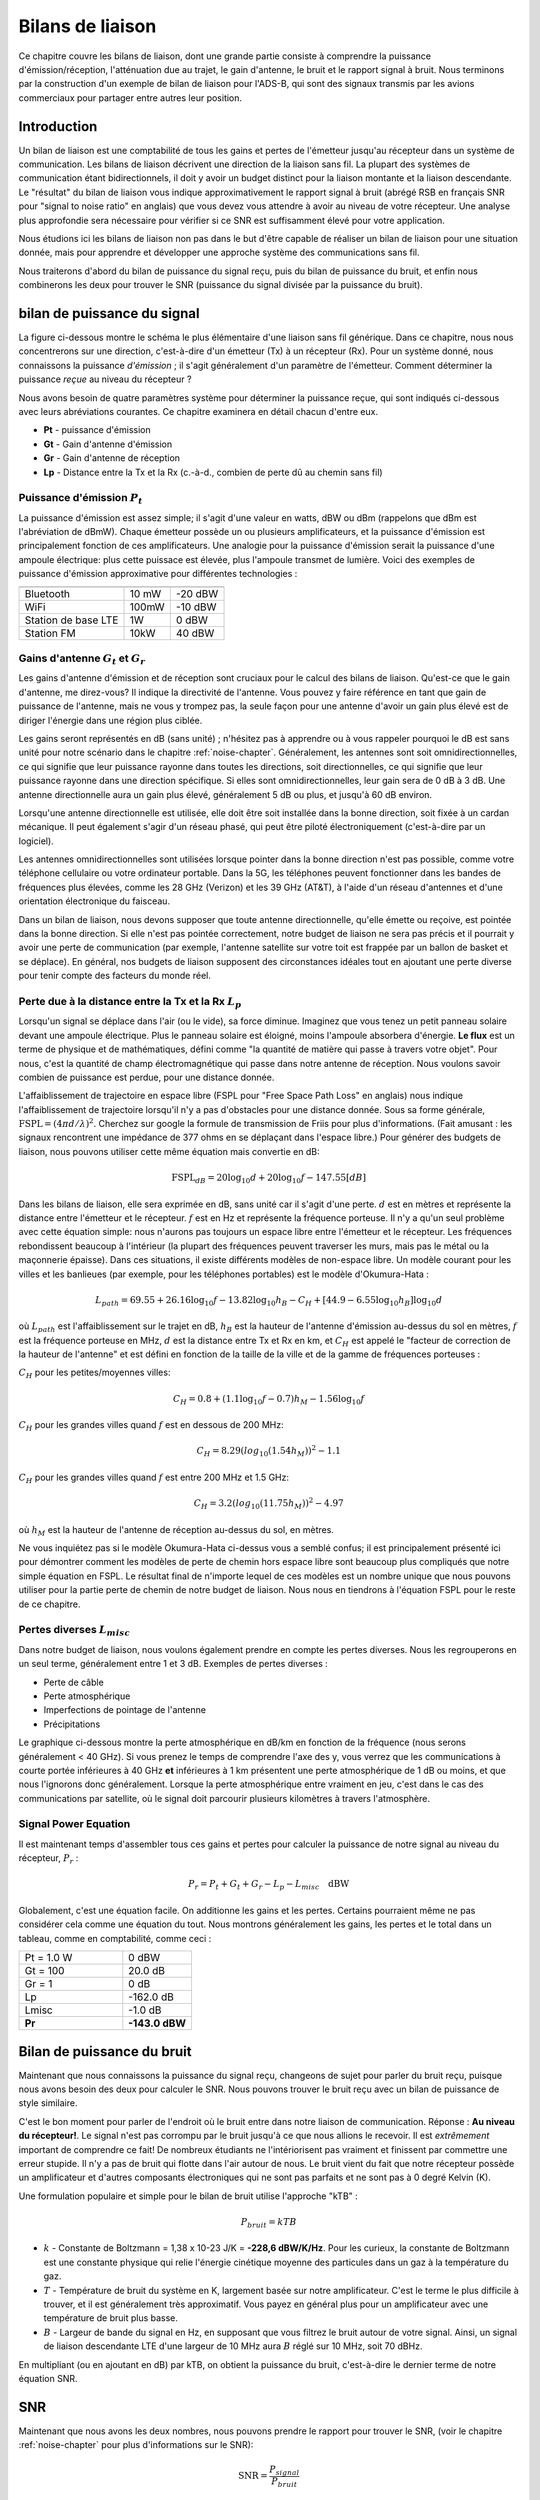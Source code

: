 .. _link-budgets-chapter:

##################
Bilans de liaison
##################

Ce chapitre couvre les bilans de liaison, dont une grande partie consiste à comprendre la puissance d'émission/réception, l'atténuation due au trajet, le gain d'antenne, le bruit et le rapport signal à bruit. Nous terminons par la construction d'un exemple de bilan de liaison pour l'ADS-B, qui sont des signaux transmis par les avions commerciaux pour partager entre autres leur position.


*************************
Introduction
*************************

Un bilan de liaison est une comptabilité de tous les gains et pertes de l'émetteur jusqu'au récepteur dans un système de communication.  Les bilans de liaison décrivent une direction de la liaison sans fil.  La plupart des systèmes de communication étant bidirectionnels, il doit y avoir un budget distinct pour la liaison montante et la liaison descendante.  Le "résultat" du bilan de liaison vous indique approximativement le rapport signal à bruit (abrégé RSB en français SNR pour "signal to noise ratio" en anglais) que vous devez vous attendre à avoir au niveau de votre récepteur.  Une analyse plus approfondie sera nécessaire pour vérifier si ce SNR est suffisamment élevé pour votre application.

Nous étudions ici les bilans de liaison non pas dans le but d'être capable de réaliser un bilan de liaison pour une situation donnée, mais pour apprendre et développer une approche système des communications sans fil.

Nous traiterons d'abord du bilan de puissance du signal reçu, puis du bilan de puissance du bruit, et enfin nous combinerons les deux pour trouver le SNR (puissance du signal divisée par la puissance du bruit).

****************************
bilan de puissance du signal
****************************


La figure ci-dessous montre le schéma le plus élémentaire d'une liaison sans fil générique.  Dans ce chapitre, nous nous concentrerons sur une direction, c'est-à-dire d'un émetteur (Tx) à un récepteur (Rx).  Pour un système donné, nous connaissons la puissance *d'émission* ; il s'agit généralement d'un paramètre de l'émetteur.  Comment déterminer la puissance *reçue* au niveau du récepteur ?

.. image:: ../_images/tx_rx_system.svg
   :align: center 
   :target: ../_images/tx_rx_system.svg

Nous avons besoin de quatre paramètres système pour déterminer la puissance reçue, qui sont indiqués ci-dessous avec leurs abréviations courantes. Ce chapitre examinera en détail chacun d'entre eux.

- **Pt** - puissance d'émission
- **Gt** - Gain d'antenne d'émission
- **Gr** - Gain d'antenne de réception
- **Lp** - Distance entre la Tx et la Rx (c.-à-d., combien de perte dû au chemin sans fil)

.. image:: ../_images/tx_rx_system_params.svg
   :align: center 
   :target: ../_images/tx_rx_system_params.svg

Puissance d'émission :math:`P_{t}`
##########################################

La puissance d'émission est assez simple; il s'agit d'une valeur en watts, dBW ou dBm (rappelons que dBm est l'abréviation de dBmW).  Chaque émetteur possède un ou plusieurs amplificateurs, et la puissance d'émission est principalement fonction de ces amplificateurs.  Une analogie pour la puissance d'émission serait la puissance d'une ampoule électrique: plus cette puissace est élevée, plus l'ampoule transmet de lumière.  Voici des exemples de puissance d'émission approximative pour différentes technologies :

===================  =====  =======
                        Power    
-------------------  --------------
Bluetooth            10 mW  -20 dBW   
WiFi                 100mW  -10 dBW
Station de base LTE  1W     0 dBW
Station FM           10kW   40 dBW
===================  =====  =======

Gains d'antenne :math:`G_{t}` et :math:`G_{r}`
###############################################################

Les gains d'antenne d'émission et de réception sont cruciaux pour le calcul des bilans de liaison. Qu'est-ce que le gain d'antenne, me direz-vous?  Il indique la directivité de l'antenne.  Vous pouvez y faire référence en tant que gain de puissance de l'antenne, mais ne vous y trompez pas, la seule façon pour une antenne d'avoir un gain plus élevé est de diriger l'énergie dans une région plus ciblée.

Les gains seront représentés en dB (sans unité) ; n'hésitez pas à apprendre ou à vous rappeler pourquoi le dB est sans unité pour notre scénario dans le chapitre :ref:`noise-chapter`.  Généralement, les antennes sont soit omnidirectionnelles, ce qui signifie que leur puissance rayonne dans toutes les directions, soit directionnelles, ce qui signifie que leur puissance rayonne dans une direction spécifique.  Si elles sont omnidirectionnelles, leur gain sera de 0 dB à 3 dB.  Une antenne directionnelle aura un gain plus élevé, généralement 5 dB ou plus, et jusqu'à 60 dB environ.

.. image:: ../_images/antenna_gain_patterns.png
   :scale: 80 % 
   :align: center 

Lorsqu'une antenne directionnelle est utilisée, elle doit être soit installée dans la bonne direction, soit fixée à un cardan mécanique. Il peut également s'agir d'un réseau phasé, qui peut être piloté électroniquement (c'est-à-dire par un logiciel).

.. image:: ../_images/antenna_steering.png
   :scale: 80 % 
   :align: center 
   
Les antennes omnidirectionnelles sont utilisées lorsque pointer dans la bonne direction n'est pas possible, comme votre téléphone cellulaire ou votre ordinateur portable.  Dans la 5G, les téléphones peuvent fonctionner dans les bandes de fréquences plus élevées, comme les 28 GHz (Verizon) et les 39 GHz (AT&T), à l'aide d'un réseau d'antennes et d'une orientation électronique du faisceau.

Dans un bilan de liaison, nous devons supposer que toute antenne directionnelle, qu'elle émette ou reçoive, est pointée dans la bonne direction.  Si elle n'est pas pointée correctement, notre budget de liaison ne sera pas précis et il pourrait y avoir une perte de communication (par exemple, l'antenne satellite sur votre toit est frappée par un ballon de basket et se déplace).  En général, nos budgets de liaison supposent des circonstances idéales tout en ajoutant une perte diverse pour tenir compte des facteurs du monde réel.

Perte due à la distance entre la Tx et la Rx :math:`L_{p}`
############################################################

Lorsqu'un signal se déplace dans l'air (ou le vide), sa force diminue.  Imaginez que vous tenez un petit panneau solaire devant une ampoule électrique.  Plus le panneau solaire est éloigné, moins l'ampoule absorbera d'énergie.  **Le flux** est un terme de physique et de mathématiques, défini comme "la quantité de matière qui passe à travers votre objet".  Pour nous, c'est la quantité de champ électromagnétique qui passe dans notre antenne de réception.  Nous voulons savoir combien de puissance est perdue, pour une distance donnée.

.. image:: ../_images/flux.png
   :scale: 80 % 
   :align: center 

L'affaiblissement de trajectoire en espace libre (FSPL pour "Free Space Path Loss" en anglais) nous indique l'affaiblissement de trajectoire lorsqu'il n'y a pas d'obstacles pour une distance donnée.  Sous sa forme générale, :math:`\mathrm{FSPL} = ( 4\pi d / \lambda )^2`. Cherchez sur google la formule de transmission de Friis pour plus d'informations.  (Fait amusant : les signaux rencontrent une impédance de 377 ohms en se déplaçant dans l'espace libre.) Pour générer des budgets de liaison, nous pouvons utiliser cette même équation mais convertie en dB:

.. math::
 \mathrm{FSPL}_{dB} = 20 \log_{10} d + 20 \log_{10} f - 147.55 \left[ dB \right]

Dans les bilans de liaison, elle sera exprimée en dB, sans unité car il s'agit d'une perte. :math:`d` est en mètres et représente la distance entre l'émetteur et le récepteur. :math:`f` est en Hz et représente la fréquence porteuse.  Il n'y a qu'un seul problème avec cette équation simple: nous n'aurons pas toujours un espace libre entre l'émetteur et le récepteur.  Les fréquences rebondissent beaucoup à l'intérieur (la plupart des fréquences peuvent traverser les murs, mais pas le métal ou la maçonnerie épaisse). Dans ces situations, il existe différents modèles de non-espace libre. Un modèle courant pour les villes et les banlieues (par exemple, pour les téléphones portables) est le modèle d'Okumura-Hata :

.. math::
 L_{path} = 69.55 + 26.16 \log_{10} f - 13.82 \log_{10} h_B - C_H + \left[ 44.9 - 6.55 \log_{10} h_B \right] \log_{10} d


où :math:`L_{path}` est l'affaiblissement sur le trajet en dB, :math:`h_B` est la hauteur de l'antenne d'émission au-dessus du sol en mètres, :math:`f` est la fréquence porteuse en MHz, :math:`d` est la distance entre Tx et Rx en km, et :math:`C_H` est appelé le "facteur de correction de la hauteur de l'antenne" et est défini en fonction de la taille de la ville et de la gamme de fréquences porteuses :

:math:`C_H` pour les petites/moyennes villes:

.. math::
 C_H = 0.8 + (1.1 \log_{10} f - 0.7 ) h_M - 1.56 \log_{10} f

:math:`C_H` pour les grandes villes quand :math:`f` est en dessous de 200 MHz:

.. math::
 C_H = 8.29 ( log_{10}(1.54 h_M))^2 - 1.1
 
:math:`C_H` pour les grandes villes quand :math:`f` est entre 200 MHz et 1.5 GHz:

.. math::
 C_H = 3.2 ( log_{10}(11.75 h_M))^2 - 4.97

où :math:`h_M` est la hauteur de l'antenne de réception au-dessus du sol, en mètres.

Ne vous inquiétez pas si le modèle Okumura-Hata ci-dessus vous a semblé confus; il est principalement présenté ici pour démontrer comment les modèles de perte de chemin hors espace libre sont beaucoup plus compliqués que notre simple équation en FSPL.  Le résultat final de n'importe lequel de ces modèles est un nombre unique que nous pouvons utiliser pour la partie perte de chemin de notre budget de liaison.  Nous nous en tiendrons à l'équation FSPL pour le reste de ce chapitre.

Pertes diverses :math:`L_{misc}`
##########################################

Dans notre budget de liaison, nous voulons également prendre en compte les pertes diverses.  Nous les regrouperons en un seul terme, généralement entre 1 et 3 dB.  Exemples de pertes diverses :

- Perte de câble
- Perte atmosphérique
- Imperfections de pointage de l'antenne
- Précipitations

Le graphique ci-dessous montre la perte atmosphérique en dB/km en fonction de la fréquence (nous serons généralement < 40 GHz).  Si vous prenez le temps de comprendre l'axe des y, vous verrez que les communications à courte portée inférieures à 40 GHz **et** inférieures à 1 km présentent une perte atmosphérique de 1 dB ou moins, et que nous l'ignorons donc généralement.  Lorsque la perte atmosphérique entre vraiment en jeu, c'est dans le cas des communications par satellite, où le signal doit parcourir plusieurs kilomètres à travers l'atmosphère. 

.. image:: ../_images/atmospheric_attenuation.svg
   :align: center 
   :target: ../_images/atmospheric_attenuation.svg

Signal Power Equation
######################

Il est maintenant temps d'assembler tous ces gains et pertes pour calculer la puissance de notre signal au niveau du récepteur, :math:`P_r` :

.. math::
 P_r = P_t + G_t + G_r - L_p - L_{misc} \quad \mathrm{dBW}

Globalement, c'est une équation facile. On additionne les gains et les pertes. Certains pourraient même ne pas considérer cela comme une équation du tout.  Nous montrons généralement les gains, les pertes et le total dans un tableau, comme en comptabilité, comme ceci :

.. list-table::
   :widths: 15 10
   :header-rows: 0
   
   * - Pt = 1.0 W
     - 0 dBW
   * - Gt = 100
     - 20.0 dB
   * - Gr = 1
     - 0 dB
   * - Lp
     - -162.0 dB
   * - Lmisc
     - -1.0 dB
   * - **Pr**
     - **-143.0 dBW**


****************************
Bilan de puissance du bruit
****************************

Maintenant que nous connaissons la puissance du signal reçu, changeons de sujet pour parler du bruit reçu, puisque nous avons besoin des deux pour calculer le SNR.  Nous pouvons trouver le bruit reçu avec un bilan de puissance de style similaire.

C'est le bon moment pour parler de l'endroit où le bruit entre dans notre liaison de communication.  Réponse : **Au niveau du récepteur!**.  Le signal n'est pas corrompu par le bruit jusqu'à ce que nous allions le recevoir.  Il est *extrêmement* important de comprendre ce fait! De nombreux étudiants ne l'intériorisent pas vraiment et finissent par commettre une erreur stupide.  Il n'y a pas de bruit qui flotte dans l'air autour de nous. Le bruit vient du fait que notre récepteur possède un amplificateur et d'autres composants électroniques qui ne sont pas parfaits et ne sont pas à 0 degré Kelvin (K).

Une formulation populaire et simple pour le bilan de bruit utilise l'approche "kTB" :

.. math::
 P_{bruit} = kTB

- :math:`k` - Constante de Boltzmann = 1,38 x 10-23 J/K = **-228,6 dBW/K/Hz**.  Pour les curieux, la constante de Boltzmann est une constante physique qui relie l'énergie cinétique moyenne des particules dans un gaz à la température du gaz.
- :math:`T` - Température de bruit du système en K, largement basée sur notre amplificateur.  C'est le terme le plus difficile à trouver, et il est généralement très approximatif.  Vous payez en général plus pour un amplificateur avec une température de bruit plus basse. 
- :math:`B` - Largeur de bande du signal en Hz, en supposant que vous filtrez le bruit autour de votre signal.  Ainsi, un signal de liaison descendante LTE d'une largeur de 10 MHz aura :math:`B` réglé sur 10 MHz, soit 70 dBHz.

En multipliant (ou en ajoutant en dB) par kTB, on obtient la puissance du bruit, c'est-à-dire le dernier terme de notre équation SNR.

*************************
SNR
*************************

Maintenant que nous avons les deux nombres, nous pouvons prendre le rapport pour trouver le SNR, (voir le chapitre :ref:`noise-chapter` pour plus d'informations sur le SNR):

.. math::
   \mathrm{SNR} = \frac{P_{signal}}{P_{bruit}}

.. math::
   \mathrm{SNR_{dB}} = P_{signal\_dB} - P_{bruit\_dB}

Nous visons généralement un SNR > 10 dB, bien que cela dépende vraiment de l'application.  En pratique, le SNR peut être vérifié en regardant la FFT du signal reçu ou en calculant la puissance avec et sans le signal présent (rappelons que variance = puissance).  Plus le SNR est élevé, plus vous pouvez gérer de bits par symbole sans trop d'erreurs.


**********************************
Exemple de bilan de liaison: ADS-B
**********************************

L'ADS-B (Automatic Dependent Surveillance-Broadcast) est une technologie utilisée par les avions pour diffuser des signaux qui permettent de partager leur position et d'autres informations avec les stations au sol de contrôle du trafic aérien et d'autres avions.  L'ADS-B est automatique en ce sens qu'il ne nécessite aucune intervention du pilote ou d'un tiers; il dépend des données du système de navigation de l'avion et d'autres calculateurs.  Les messages ne sont pas cryptés (youpi !).  L'équipement ADS-B est actuellement obligatoire dans certaines parties de l'espace aérien australien, tandis que les États-Unis exigent que certains avions soient équipés, en fonction de leur taille.

.. image:: ../_images/adsb.jpg
   :scale: 120 % 
   :align: center 
   
La couche physique (PHY) de l'ADS-B présente les caractéristiques suivantes :

- Transmis sur 1 090 MHz
- Le signal a une largeur de bande de 50 kHz (ce qui est très faible).
- Modulation PPM
- Les messages contiennent 15 octets de données chacun, ce qui nécessite généralement plusieurs messages.
- L'accès multiple est obtenu en diffusant des messages dont la période varie aléatoirement entre 0.4 et 0.6 seconde.  Cette randomisation est conçue pour empêcher les aéronefs d'avoir toutes leurs transmissions les unes au-dessus des autres (certaines peuvent encore entrer en collision, mais ce n'est pas grave).
- Les antennes ADS-B sont polarisées verticalement.
- La puissance d'émission varie, mais devrait être de l'ordre de 100 W (20 dBW).
- Le gain de l'antenne d'émission est omnidirectionnel mais seulement dirigé vers le bas, disons 3 dB.
- Les récepteurs ADS-B ont également un gain d'antenne omnidirectionnel, disons 0 dB.

L'affaiblissement dû au trajet dépend de la distance entre l'avion et notre récepteur.  À titre d'exemple, il y a environ 30 km entre l'Université du Maryland (où le cours dont est issu le contenu de ce manuel a été enseigné) et l'aéroport BWI.  Calculons le FSPL pour cette distance avec une fréquence de 1 090 MHz :

.. math::
    \mathrm{FSPL}_{dB} = 20 \log_{10} d + 20 \log_{10} f - 147.55  \left[ \mathrm{dB} \right]
    
    \mathrm{FSPL}_{dB} = 20 \log_{10} 30e3 + 20 \log_{10} 1090e6 - 147.55  \left[ \mathrm{dB} \right]

    \mathrm{FSPL}_{dB} = 122.7 \left[ \mathrm{dB} \right]

Une autre option est de laisser :math:`d` comme variable dans le budget de liaison et de déterminer à quelle distance nous pouvons entendre les signaux en fonction d'un SNR requis. 

Maintenant, comme nous n'aurons certainement pas d'espace libre, ajoutons encore 3 dB de pertes diverses.  Nous ferons un total de 6 dB de pertes diverses, pour prendre en compte le fait que notre antenne n'est pas bien adaptée en plus des pertes de câbles/connecteurs.  Compte tenu de tous ces critères, notre bilan de liaison de signal ressemble à ceci :

.. list-table::
   :widths: 15 10
   :header-rows: 0
   
   * - Pt
     - 20 dBW
   * - Gt
     - 3 dB
   * - Gr
     - 0 dB
   * - Lp
     - -122.7 dB
   * - Lmisc
     - -6 dB
   * - **Pr**
     - **-105.7 dBW**

Pour le bilan du bruit:

- B = 50 kHz = 50e3 = 47 dBHz
- T nous devons faire une approximation, disons 300 K, ce qui correspond à 24,8 dBK.  Elle varie en fonction de la qualité du récepteur
- k est toujours -228,6 dBW/K/Hz 

.. math::
 P_{bruit} = k + T + B = -156.8 \quad \mathrm{dBW}
 
Par conséquent, notre SNR est de -105,7 - (-156,8) = **51,1 dB**.  Il n'est pas surprenant que ce soit un chiffre énorme, étant donné que nous prétendons être seulement à 30 km de l'avion en espace libre.  Si les signaux ADS-B ne pouvaient pas atteindre 30 km, alors l'ADS-B ne serait pas un système très efficace - personne ne s'entendrait avant d'être très proche.  Dans cet exemple, nous pouvons facilement décoder les signaux; la modulation par impulsions et positions (PPM) est assez robuste et ne nécessite pas un SNR aussi élevé.  Ce qui est difficile, c'est d'essayer de recevoir l'ADS-B à l'intérieur d'une salle de classe, avec une antenne très mal adaptée et une forte station de radio FM à proximité qui cause des interférences.  Ces facteurs peuvent facilement entraîner des pertes de 20 à 30 dB.

Cet exemple n'était en fait qu'un calcul à l'aveuglette, mais il a permis de démontrer les bases de la création d'un bilan de liaisons et de comprendre les paramètres importants d'un lien de communication. 



















